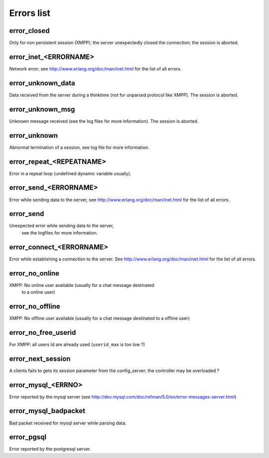 ===========
Errors list
===========


error_closed
------------

Only for non persistent session (XMPP); the server unexpectedly closed
the connection; the session is aborted.

error_inet_<ERRORNAME>
----------------------

Network error; see http://www.erlang.org/doc/man/inet.html for the list of all errors.

error_unknown_data
------------------

Data received from the server during a thinktime (not for unparsed
protocol like XMPP). The session is aborted.

error_unknown_msg
-----------------

Unknown message received (see the log files for more information). The session is aborted.

error_unknown
-------------

Abnormal termination of a session, see log file for more information.

error_repeat_<REPEATNAME>
-------------------------

Error in a repeat loop (undefined dynamic variable usually).

error_send_<ERRORNAME>
----------------------

Error while sending data to the server, see
http://www.erlang.org/doc/man/inet.html for the list of all errors.

error_send
----------

Unexpected error while sending data to the server,
  see the logfiles for more information.

error_connect_<ERRORNAME>
-------------------------

Error while establishing a connection to the server.  See
http://www.erlang.org/doc/man/inet.html for the list of all errors.


error_no_online
---------------

XMPP: No online user available (usually for a chat message destinated
 to a online user)

error_no_offline
----------------

XMPP: No offline user available (usually for a chat message destinated
to a offline user)

error_no_free_userid
--------------------

For XMPP: all users Id are already used (``userid_max`` is too low ?)


error_next_session
------------------

A clients fails to gets its session parameter from the config_server;
the controller may be overloaded ?

error_mysql_<ERRNO>
-------------------

Error reported by the mysql server (see
http://dev.mysql.com/doc/refman/5.0/en/error-messages-server.html)

error_mysql_badpacket
---------------------

Bad packet received for mysql server while parsing data.

error_pgsql
-----------

Error reported by the postgresql server.


